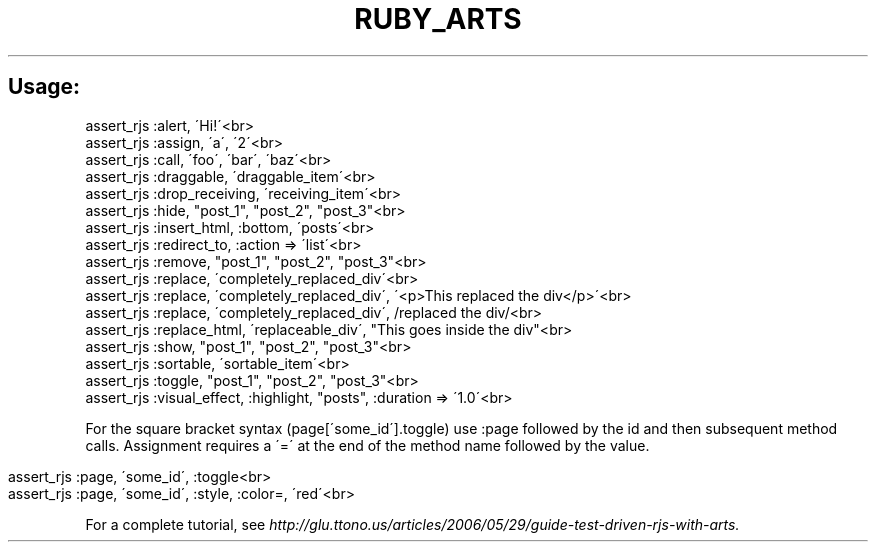 .\" generated with Ronn/v0.7.3
.\" http://github.com/rtomayko/ronn/tree/0.7.3
.
.TH "RUBY_ARTS" "1" "April 2011" "" ""
.
.SH "Usage:"
.
.nf

assert_rjs :alert, \'Hi!\'<br>
assert_rjs :assign, \'a\', \'2\'<br>
assert_rjs :call, \'foo\', \'bar\', \'baz\'<br>
assert_rjs :draggable, \'draggable_item\'<br>
assert_rjs :drop_receiving, \'receiving_item\'<br>
assert_rjs :hide, "post_1", "post_2", "post_3"<br>
assert_rjs :insert_html, :bottom, \'posts\'<br>
assert_rjs :redirect_to, :action => \'list\'<br>
assert_rjs :remove, "post_1", "post_2", "post_3"<br>
assert_rjs :replace, \'completely_replaced_div\'<br>
assert_rjs :replace, \'completely_replaced_div\', \'<p>This replaced the div</p>\'<br>
assert_rjs :replace, \'completely_replaced_div\', /replaced the div/<br>
assert_rjs :replace_html, \'replaceable_div\', "This goes inside the div"<br>
assert_rjs :show, "post_1", "post_2", "post_3"<br>
assert_rjs :sortable, \'sortable_item\'<br>
assert_rjs :toggle, "post_1", "post_2", "post_3"<br>
assert_rjs :visual_effect, :highlight, "posts", :duration => \'1\.0\'<br>
.
.fi
.
.P
For the square bracket syntax (page[\'some_id\']\.toggle) use :page followed by the id and then subsequent method calls\. Assignment requires a \'=\' at the end of the method name followed by the value\.
.
.br
.
.IP "" 4
.
.nf

assert_rjs :page, \'some_id\', :toggle<br>
assert_rjs :page, \'some_id\', :style, :color=, \'red\'<br>
.
.fi
.
.IP "" 0
.
.P
For a complete tutorial, see \fIhttp://glu\.ttono\.us/articles/2006/05/29/guide\-test\-driven\-rjs\-with\-arts\.\fR
